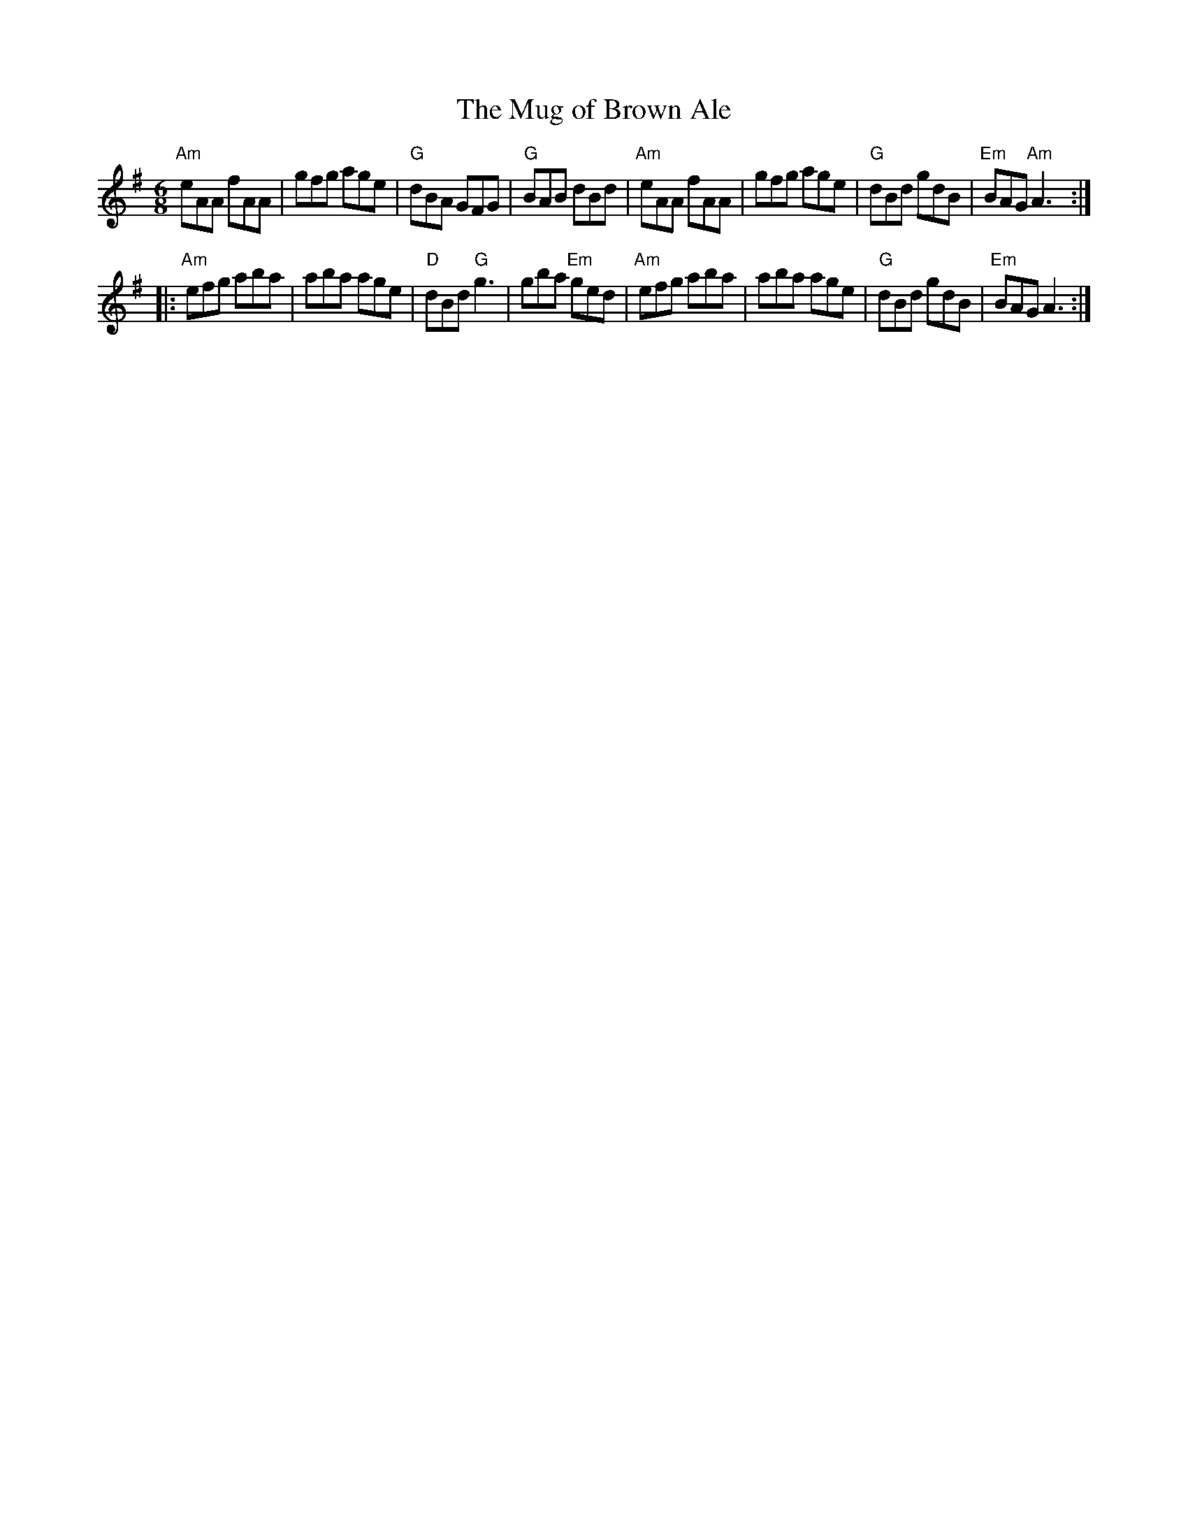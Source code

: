 X: 5
T:The Mug of Brown Ale
% Nottingham Music Database
N: page 2
N: hexatonic
N: matches 166
S:Trad, arr Phil Rowe
R: Jig
M:6/8
K:Ador
"Am"eAA fAA|gfg age|"G"dBA GFG|"G"BAB dBd|\
"Am"eAA fAA|gfg age|"G"dBd gdB|"Em"BAG "Am" A3::
"Am"efg aba|aba age|"D"dBd "G"g3|gba "Em"ged|\
"Am"efg aba|aba age|"G"dBd gdB|"Em"BAG A3:|
